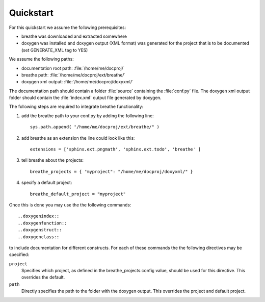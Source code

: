 Quickstart
==========

For this quickstart we assume the following prerequisites:

* breathe was downloaded and extracted somewhere
* doxygen was installed and doxygen output (XML format) was generated for the
  project that is to be documented (set GENERATE_XML tag to YES)

We assume the following paths:

* documentation root path: :file:`/home/me/docproj/`
* breathe path: :file:`/home/me/docproj/ext/breathe/`
* doxygen xml output: :file:`/home/me/docproj/doxyxml/`

The documentation path should contain a folder :file:`source` containing the
:file:`conf.py` file. The doxygen xml output folder should contain the 
:file:`index.xml` output file generated by doxygen.

The following steps are required to integrate breathe functionality:

#. add the breathe path to your conf.py by adding the following line::

    sys.path.append( "/home/me/docproj/ext/breathe/" )

#. add breathe as an extension the line could look like this::

    extensions = ['sphinx.ext.pngmath', 'sphinx.ext.todo', 'breathe' ]

#. tell breathe about the projects::

    breathe_projects = { "myproject": "/home/me/docproj/doxyxml/" }

#. specify a default project::

    breathe_default_project = "myproject"

Once this is done you may use the the following commands::

  ..doxygenindex::
  ..doxygenfunction::
  ..doxygenstruct::
  ..doxygenclass::

to include documentation for different constructs. For each of these commands the
the following directives may be specified:

``project``
   Specifies which project, as defined in the breathe_projects config value,
   should be used for this directive. This overrides the default.

``path``
   Directly specifies the path to the folder with the doxygen output. This
   overrides the project and default project.
